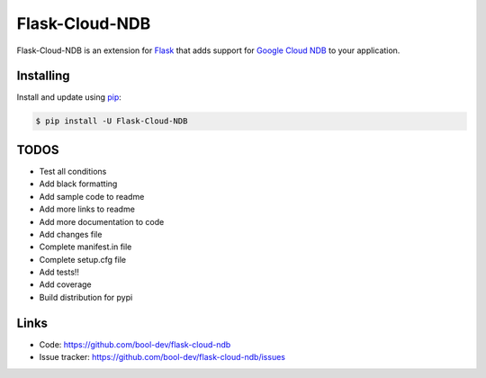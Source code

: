 Flask-Cloud-NDB
================

Flask-Cloud-NDB is an extension for `Flask`_ that adds support for
`Google Cloud NDB`_ to your application.


Installing
----------

Install and update using `pip`_:

.. code-block:: text

  $ pip install -U Flask-Cloud-NDB


TODOS
----------------

-   Test all conditions
-   Add black formatting
-   Add sample code to readme
-   Add more links to readme
-   Add more documentation to code
-   Add changes file
-   Complete manifest.in file
-   Complete setup.cfg file
-   Add tests!!
-   Add coverage
-   Build distribution for pypi


Links
-----

-   Code: https://github.com/bool-dev/flask-cloud-ndb
-   Issue tracker: https://github.com/bool-dev/flask-cloud-ndb/issues

.. _Flask: https://palletsprojects.com/p/flask/
.. _Google Cloud NDB: https://pypi.org/project/google-cloud-ndb/
.. _pip: https://pip.pypa.io/en/stable/quickstart/